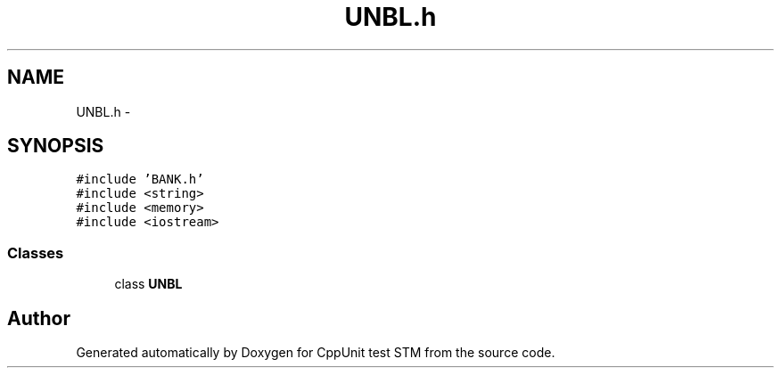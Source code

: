 .TH "UNBL.h" 3 "Sun Apr 1 2018" "CppUnit test STM" \" -*- nroff -*-
.ad l
.nh
.SH NAME
UNBL.h \- 
.SH SYNOPSIS
.br
.PP
\fC#include 'BANK\&.h'\fP
.br
\fC#include <string>\fP
.br
\fC#include <memory>\fP
.br
\fC#include <iostream>\fP
.br

.SS "Classes"

.in +1c
.ti -1c
.RI "class \fBUNBL\fP"
.br
.in -1c
.SH "Author"
.PP 
Generated automatically by Doxygen for CppUnit test STM from the source code\&.
